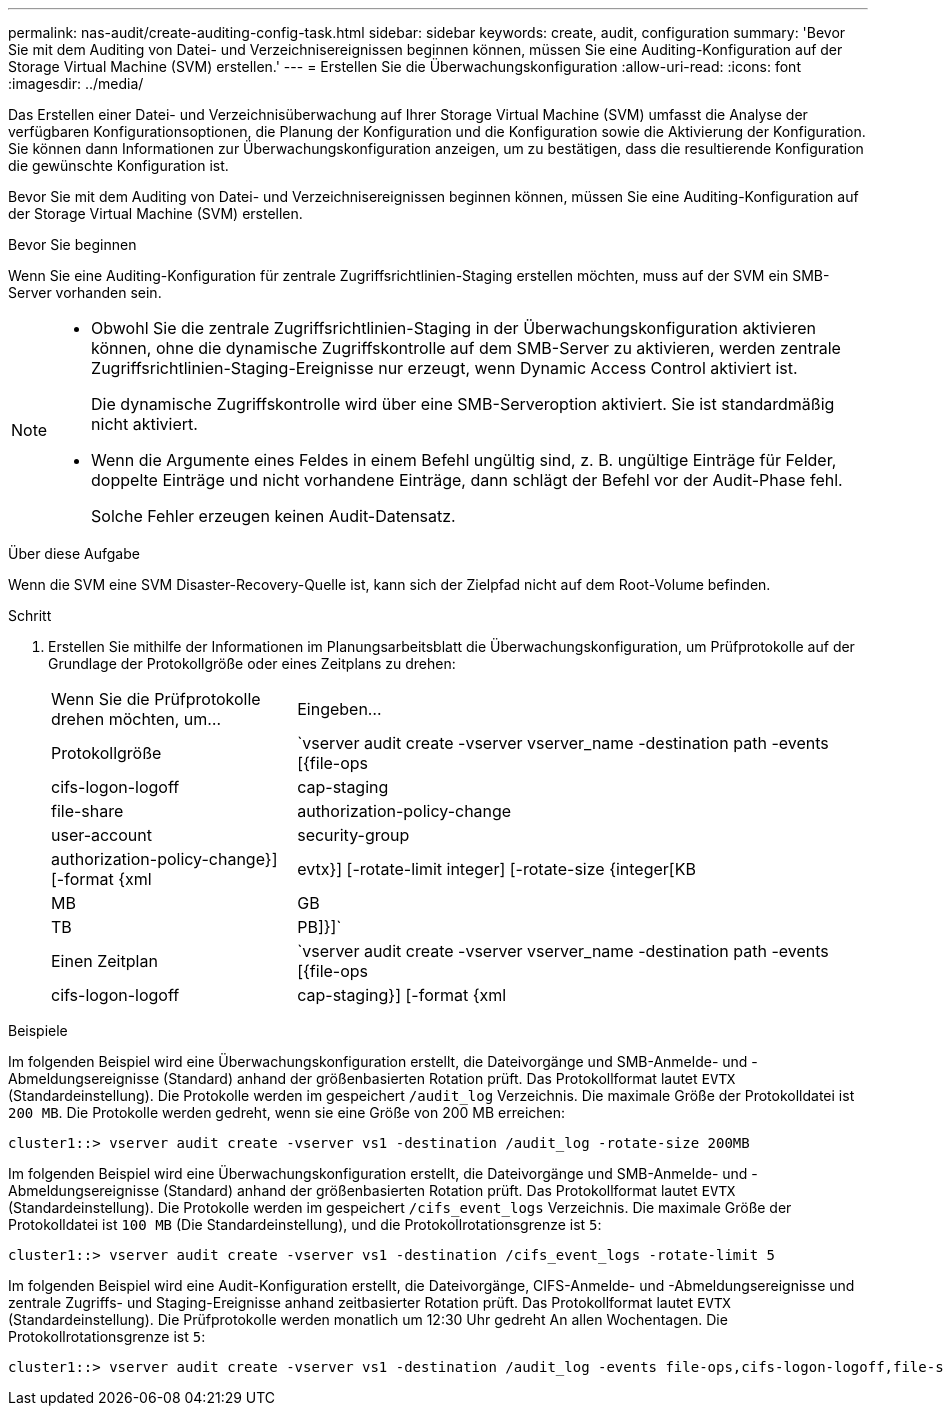 ---
permalink: nas-audit/create-auditing-config-task.html 
sidebar: sidebar 
keywords: create, audit, configuration 
summary: 'Bevor Sie mit dem Auditing von Datei- und Verzeichnisereignissen beginnen können, müssen Sie eine Auditing-Konfiguration auf der Storage Virtual Machine (SVM) erstellen.' 
---
= Erstellen Sie die Überwachungskonfiguration
:allow-uri-read: 
:icons: font
:imagesdir: ../media/


[role="lead"]
Das Erstellen einer Datei- und Verzeichnisüberwachung auf Ihrer Storage Virtual Machine (SVM) umfasst die Analyse der verfügbaren Konfigurationsoptionen, die Planung der Konfiguration und die Konfiguration sowie die Aktivierung der Konfiguration. Sie können dann Informationen zur Überwachungskonfiguration anzeigen, um zu bestätigen, dass die resultierende Konfiguration die gewünschte Konfiguration ist.

Bevor Sie mit dem Auditing von Datei- und Verzeichnisereignissen beginnen können, müssen Sie eine Auditing-Konfiguration auf der Storage Virtual Machine (SVM) erstellen.

.Bevor Sie beginnen
Wenn Sie eine Auditing-Konfiguration für zentrale Zugriffsrichtlinien-Staging erstellen möchten, muss auf der SVM ein SMB-Server vorhanden sein.

[NOTE]
====
* Obwohl Sie die zentrale Zugriffsrichtlinien-Staging in der Überwachungskonfiguration aktivieren können, ohne die dynamische Zugriffskontrolle auf dem SMB-Server zu aktivieren, werden zentrale Zugriffsrichtlinien-Staging-Ereignisse nur erzeugt, wenn Dynamic Access Control aktiviert ist.
+
Die dynamische Zugriffskontrolle wird über eine SMB-Serveroption aktiviert. Sie ist standardmäßig nicht aktiviert.

* Wenn die Argumente eines Feldes in einem Befehl ungültig sind, z. B. ungültige Einträge für Felder, doppelte Einträge und nicht vorhandene Einträge, dann schlägt der Befehl vor der Audit-Phase fehl.
+
Solche Fehler erzeugen keinen Audit-Datensatz.



====
.Über diese Aufgabe
Wenn die SVM eine SVM Disaster-Recovery-Quelle ist, kann sich der Zielpfad nicht auf dem Root-Volume befinden.

.Schritt
. Erstellen Sie mithilfe der Informationen im Planungsarbeitsblatt die Überwachungskonfiguration, um Prüfprotokolle auf der Grundlage der Protokollgröße oder eines Zeitplans zu drehen:
+
[cols="30,70"]
|===


| Wenn Sie die Prüfprotokolle drehen möchten, um... | Eingeben... 


 a| 
Protokollgröße
 a| 
`vserver audit create -vserver vserver_name -destination path -events [{file-ops|cifs-logon-logoff|cap-staging|file-share|authorization-policy-change|user-account|security-group|authorization-policy-change}] [-format {xml|evtx}] [-rotate-limit integer] [-rotate-size {integer[KB|MB|GB|TB|PB]}]`



 a| 
Einen Zeitplan
 a| 
`vserver audit create -vserver vserver_name -destination path -events [{file-ops|cifs-logon-logoff|cap-staging}] [-format {xml|evtx}] [-rotate-limit integer] [-rotate-schedule-month chron_month] [-rotate-schedule-dayofweek chron_dayofweek] [-rotate-schedule-day chron_dayofmonth] [-rotate-schedule-hour chron_hour] -rotate-schedule-minute chron_minute`

[NOTE]
====
Der `-rotate-schedule-minute` Der Parameter ist erforderlich, wenn Sie die zeitbasierte Rotation des Prüfprotokolls konfigurieren.

====
|===


.Beispiele
Im folgenden Beispiel wird eine Überwachungskonfiguration erstellt, die Dateivorgänge und SMB-Anmelde- und -Abmeldungsereignisse (Standard) anhand der größenbasierten Rotation prüft. Das Protokollformat lautet `EVTX` (Standardeinstellung). Die Protokolle werden im gespeichert `/audit_log` Verzeichnis. Die maximale Größe der Protokolldatei ist `200 MB`. Die Protokolle werden gedreht, wenn sie eine Größe von 200 MB erreichen:

[listing]
----
cluster1::> vserver audit create -vserver vs1 -destination /audit_log -rotate-size 200MB
----
Im folgenden Beispiel wird eine Überwachungskonfiguration erstellt, die Dateivorgänge und SMB-Anmelde- und -Abmeldungsereignisse (Standard) anhand der größenbasierten Rotation prüft. Das Protokollformat lautet `EVTX` (Standardeinstellung). Die Protokolle werden im gespeichert `/cifs_event_logs` Verzeichnis. Die maximale Größe der Protokolldatei ist `100 MB` (Die Standardeinstellung), und die Protokollrotationsgrenze ist `5`:

[listing]
----
cluster1::> vserver audit create -vserver vs1 -destination /cifs_event_logs -rotate-limit 5
----
Im folgenden Beispiel wird eine Audit-Konfiguration erstellt, die Dateivorgänge, CIFS-Anmelde- und -Abmeldungsereignisse und zentrale Zugriffs- und Staging-Ereignisse anhand zeitbasierter Rotation prüft. Das Protokollformat lautet `EVTX` (Standardeinstellung). Die Prüfprotokolle werden monatlich um 12:30 Uhr gedreht An allen Wochentagen. Die Protokollrotationsgrenze ist `5`:

[listing]
----
cluster1::> vserver audit create -vserver vs1 -destination /audit_log -events file-ops,cifs-logon-logoff,file-share,audit-policy-change,user-account,security-group,authorization-policy-change,cap-staging -rotate-schedule-month all -rotate-schedule-dayofweek all -rotate-schedule-hour 12 -rotate-schedule-minute 30 -rotate-limit 5
----